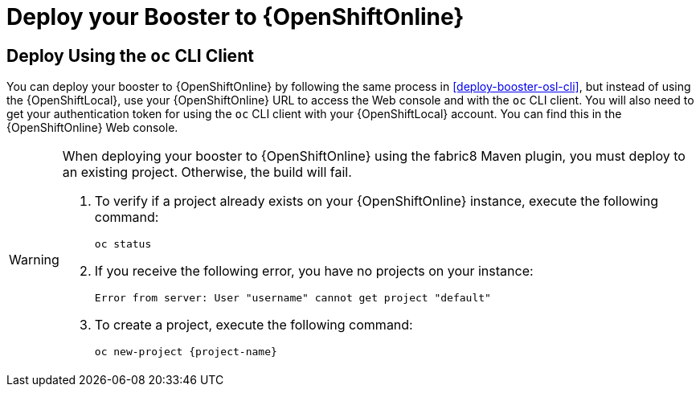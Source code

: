 = Deploy your Booster to {OpenShiftOnline}

== Deploy Using the `oc` CLI Client

You can deploy your booster to {OpenShiftOnline} by following the same process in xref:deploy-booster-osl-cli[], but instead of using the {OpenShiftLocal}, use your {OpenShiftOnline} URL to access the Web console and with the `oc` CLI client. You will also need to get your authentication token for using the `oc` CLI client with your {OpenShiftLocal} account. You can find this in the {OpenShiftOnline} Web console.

[WARNING]
--
When deploying your booster to {OpenShiftOnline} using the fabric8 Maven plugin, you must deploy to an existing project. Otherwise, the build will fail.

. To verify if a project already exists on your {OpenShiftOnline} instance, execute the following command:
+
[source,bash]
----
oc status
----
+
. If you receive the following error, you have no projects on your instance:
+
[source,subs="attributes+"]
----
Error from server: User "username" cannot get project "default"
----
+
. To create a project, execute the following command:
+
[source,subs="attributes+"]
----
oc new-project {project-name}
----
--

